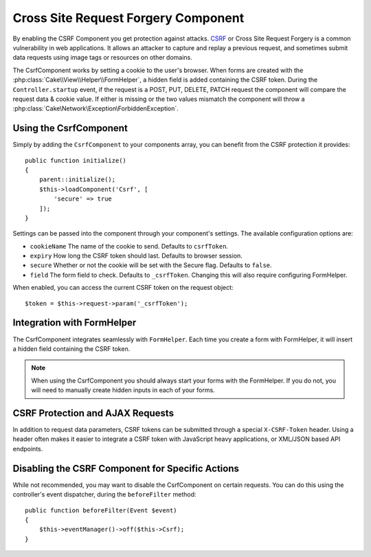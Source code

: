 Cross Site Request Forgery Component
####################################

By enabling the CSRF Component you get protection against attacks. `CSRF
<http://en.wikipedia.org/wiki/Cross-site_request_forgery>`_ or Cross Site
Request Forgery is a common vulnerability in web applications. It allows an
attacker to capture and replay a previous request, and sometimes submit data
requests using image tags or resources on other domains.

The CsrfComponent works by setting a cookie to the user's browser. When forms
are created with the :php:class:`Cake\\View\\Helper\\FormHelper`, a hidden field
is added containing the CSRF token. During the ``Controller.startup`` event, if
the request is a POST, PUT, DELETE, PATCH request the component will compare the
request data & cookie value. If either is missing or the two values mismatch the
component will throw a :php:class:`Cake\Network\Exception\ForbiddenException`.

Using the CsrfComponent
=======================

Simply by adding the ``CsrfComponent`` to your components array,
you can benefit from the CSRF protection it provides::

    public function initialize()
    {
        parent::initialize();
        $this->loadComponent('Csrf', [
            'secure' => true
        ]);
    }

Settings can be passed into the component through your component's settings.
The available configuration options are:

- ``cookieName`` The name of the cookie to send. Defaults to ``csrfToken``.
- ``expiry`` How long the CSRF token should last. Defaults to browser session.
- ``secure`` Whether or not the cookie will be set with the Secure flag.
  Defaults to ``false``.
- ``field`` The form field to check. Defaults to ``_csrfToken``. Changing this
  will also require configuring FormHelper.

When enabled, you can access the current CSRF token on the request object::

    $token = $this->request->param('_csrfToken');

Integration with FormHelper
===========================

The CsrfComponent integrates seamlessly with ``FormHelper``. Each time you
create a form with FormHelper, it will insert a hidden field containing the CSRF
token.

.. note::

    When using the CsrfComponent you should always start your forms with the
    FormHelper. If you do not, you will need to manually create hidden inputs in
    each of your forms.

CSRF Protection and AJAX Requests
==================================

In addition to request data parameters, CSRF tokens can be submitted through
a special ``X-CSRF-Token`` header. Using a header often makes it easier to
integrate a CSRF token with JavaScript heavy applications, or XML/JSON based API
endpoints.

Disabling the CSRF Component for Specific Actions
=================================================

While not recommended, you may want to disable the CsrfComponent on certain
requests. You can do this using the controller's event dispatcher, during the
``beforeFilter`` method::

    public function beforeFilter(Event $event)
    {
        $this->eventManager()->off($this->Csrf);
    }

.. meta::
    :title lang=en: Csrf
    :keywords lang=en: configurable parameters,security component,configuration parameters,invalid request,csrf,submission
